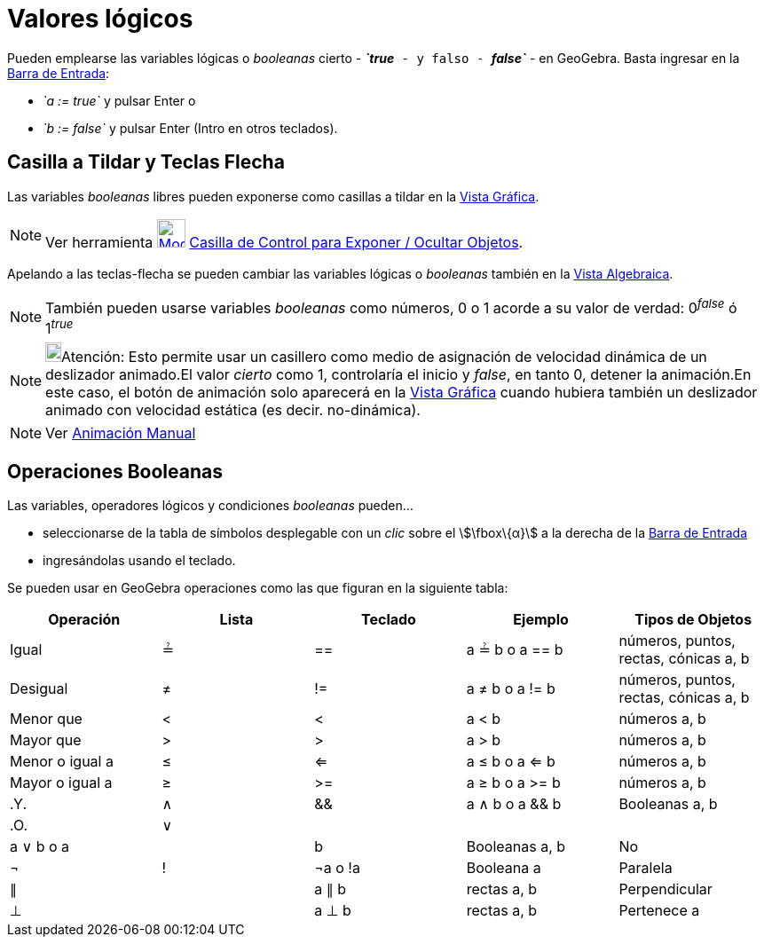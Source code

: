 = Valores lógicos
:page-en: Boolean_values
ifdef::env-github[:imagesdir: /es/modules/ROOT/assets/images]

Pueden emplearse las variables lógicas o _booleanas_ cierto - *_`++true++`_* - y falso - *_`++false++`_* - en
GeoGebra. Basta ingresar en la xref:/Barra_de_Entrada.adoc[Barra de Entrada]:

* _`++a := true++`_ y pulsar [.kcode]#Enter# o
* _`++b := false++`_ y pulsar [.kcode]#Enter# ([.kcode]#Intro# en otros teclados).

== Casilla a Tildar y Teclas Flecha

Las variables _booleanas_ libres pueden exponerse como casillas a tildar en la xref:/Vista_Gráfica.adoc[Vista Gráfica].

[NOTE]
====

Ver herramienta xref:/tools/Casilla_de_Control.adoc[image:32px-Mode_showcheckbox.svg.png[Mode
showcheckbox.svg,width=32,height=32]] xref:/tools/Casilla_de_Control.adoc[Casilla de Control para Exponer / Ocultar
Objetos].

====

Apelando a las teclas-flecha se pueden cambiar las variables lógicas o _booleanas_ también en la
xref:/Vista_Algebraica.adoc[Vista Algebraica].

[NOTE]
====

También pueden usarse variables _booleanas_ como números, 0 o 1 acorde a su valor de verdad: 0^_false_^ ó 1^_true_^

====

[NOTE]
====

image:18px-Bulbgraph.png[Bulbgraph.png,width=18,height=22]Atención: Esto permite usar un casillero como medio de
asignación de velocidad dinámica de un deslizador animado.El valor _cierto_ como 1, controlaría el inicio y _false_, en
tanto 0, detener la animación.En este caso, el botón de animación solo aparecerá en la xref:/Vista_Gráfica.adoc[Vista
Gráfica] cuando hubiera también un deslizador animado con velocidad estática (es decir. no-dinámica).

====

[NOTE]
====

Ver xref:/Animación.adoc[Animación Manual]

====

== Operaciones Booleanas

Las variables, operadores lógicos y condiciones _booleanas_ pueden...

* seleccionarse de la tabla de símbolos desplegable con un _clic_ sobre el stem:[\fbox\{α}] a la derecha de la
xref:/Barra_de_Entrada.adoc[Barra de Entrada]
* ingresándolas usando el teclado.

Se pueden usar en GeoGebra operaciones como las que figuran en la siguiente tabla:

[cols=",,,,",options="header",]
|===
|Operación |Lista |Teclado |Ejemplo |Tipos de Objetos
|Igual |≟ |== |a ≟ b o a == b |números, puntos, rectas, cónicas a, b
|Desigual |≠ |!= |a ≠ b o a != b |números, puntos, rectas, cónicas a, b
|Menor que |< |< |a < b |números a, b
|Mayor que |> |> |a > b |números a, b
|Menor o igual a |≤ |<= |a ≤ b o a <= b |números a, b
|Mayor o igual a |≥ |>= |a ≥ b o a >= b |números a, b
|.Y. |∧ |&& |a ∧ b o a && b |Booleanas a, b
|.O. |∨ ||| |a ∨ b o a || b |Booleanas a, b
|No |¬ |! |¬a o !a |Booleana a
|Paralela |∥ | |a ∥ b |rectas a, b
|Perpendicular |⊥ | |a ⊥ b |rectas a, b
|Pertenece a |∈ | |a ∈ lista1 |número a, lista de números lista1
|===
